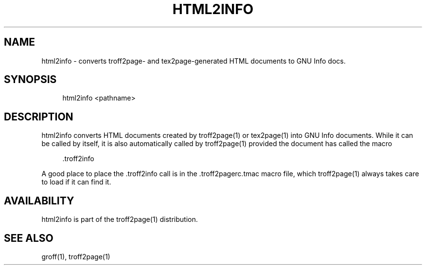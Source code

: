 '\" t
.\"     Title: html2info
.\"    Author: [see the "AUTHORS" section]
.\" Generator: Asciidoctor 1.5.4
.\"      Date: 2016-02-17
.\"    Manual: \ \&
.\"    Source: \ \&
.\"  Language: English
.\"
.TH "HTML2INFO" "1" "2016-02-17" "\ \&" "\ \&"
.ie \n(.g .ds Aq \(aq
.el       .ds Aq '
.ss \n[.ss] 0
.nh
.ad l
.de URL
\\$2 \(laURL: \\$1 \(ra\\$3
..
.if \n[.g] .mso www.tmac
.LINKSTYLE blue R < >
.SH "NAME"
html2info \- converts troff2page\- and tex2page\-generated HTML documents to GNU Info docs.
.SH "SYNOPSIS"
.sp
.if n \{\
.RS 4
.\}
.nf
html2info <pathname>
.fi
.if n \{\
.RE
.\}
.SH "DESCRIPTION"
.sp
html2info converts HTML documents created by troff2page(1) or
tex2page(1) into GNU Info documents. While it can be called by
itself, it is also automatically called by troff2page(1) provided
the document has called the macro
.sp
.if n \{\
.RS 4
.\}
.nf
\&.troff2info
.fi
.if n \{\
.RE
.\}
.sp
A good place to place the .troff2info call is in the
\f[CR].troff2pagerc.tmac\fP macro file, which troff2page(1) always takes
care to load if it can find it.
.SH "AVAILABILITY"
.sp
html2info is part of the troff2page(1) distribution.
.SH "SEE ALSO"
.sp
groff(1), troff2page(1)